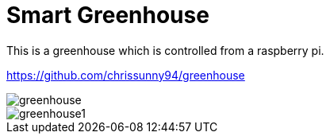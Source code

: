= Smart Greenhouse

This is a greenhouse which is controlled from a raspberry pi.


https://github.com/chrissunny94/greenhouse[https://github.com/chrissunny94/greenhouse]

image::greenhouse.jpg[]

image::greenhouse1.jpg[]
